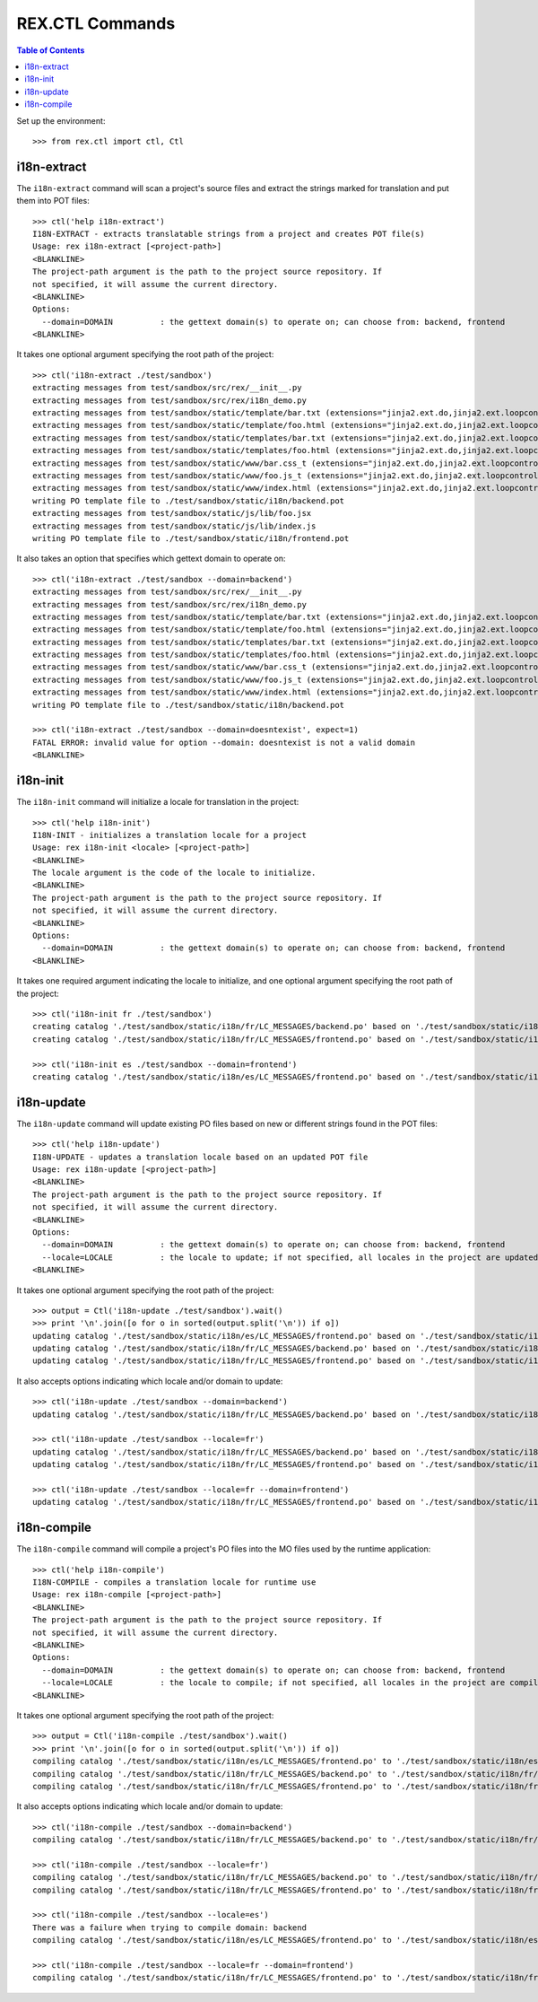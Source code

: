 ****************
REX.CTL Commands
****************

.. contents:: Table of Contents


Set up the environment::

    >>> from rex.ctl import ctl, Ctl


i18n-extract
============

The ``i18n-extract`` command will scan a project's source files and extract the
strings marked for translation and put them into POT files::

    >>> ctl('help i18n-extract')
    I18N-EXTRACT - extracts translatable strings from a project and creates POT file(s)
    Usage: rex i18n-extract [<project-path>]
    <BLANKLINE>
    The project-path argument is the path to the project source repository. If
    not specified, it will assume the current directory.
    <BLANKLINE>
    Options:
      --domain=DOMAIN          : the gettext domain(s) to operate on; can choose from: backend, frontend
    <BLANKLINE>


It takes one optional argument specifying the root path of the project::

    >>> ctl('i18n-extract ./test/sandbox')
    extracting messages from test/sandbox/src/rex/__init__.py
    extracting messages from test/sandbox/src/rex/i18n_demo.py
    extracting messages from test/sandbox/static/template/bar.txt (extensions="jinja2.ext.do,jinja2.ext.loopcontrols")
    extracting messages from test/sandbox/static/template/foo.html (extensions="jinja2.ext.do,jinja2.ext.loopcontrols")
    extracting messages from test/sandbox/static/templates/bar.txt (extensions="jinja2.ext.do,jinja2.ext.loopcontrols")
    extracting messages from test/sandbox/static/templates/foo.html (extensions="jinja2.ext.do,jinja2.ext.loopcontrols")
    extracting messages from test/sandbox/static/www/bar.css_t (extensions="jinja2.ext.do,jinja2.ext.loopcontrols")
    extracting messages from test/sandbox/static/www/foo.js_t (extensions="jinja2.ext.do,jinja2.ext.loopcontrols")
    extracting messages from test/sandbox/static/www/index.html (extensions="jinja2.ext.do,jinja2.ext.loopcontrols")
    writing PO template file to ./test/sandbox/static/i18n/backend.pot
    extracting messages from test/sandbox/static/js/lib/foo.jsx
    extracting messages from test/sandbox/static/js/lib/index.js
    writing PO template file to ./test/sandbox/static/i18n/frontend.pot


It also takes an option that specifies which gettext domain to operate on::

    >>> ctl('i18n-extract ./test/sandbox --domain=backend')
    extracting messages from test/sandbox/src/rex/__init__.py
    extracting messages from test/sandbox/src/rex/i18n_demo.py
    extracting messages from test/sandbox/static/template/bar.txt (extensions="jinja2.ext.do,jinja2.ext.loopcontrols")
    extracting messages from test/sandbox/static/template/foo.html (extensions="jinja2.ext.do,jinja2.ext.loopcontrols")
    extracting messages from test/sandbox/static/templates/bar.txt (extensions="jinja2.ext.do,jinja2.ext.loopcontrols")
    extracting messages from test/sandbox/static/templates/foo.html (extensions="jinja2.ext.do,jinja2.ext.loopcontrols")
    extracting messages from test/sandbox/static/www/bar.css_t (extensions="jinja2.ext.do,jinja2.ext.loopcontrols")
    extracting messages from test/sandbox/static/www/foo.js_t (extensions="jinja2.ext.do,jinja2.ext.loopcontrols")
    extracting messages from test/sandbox/static/www/index.html (extensions="jinja2.ext.do,jinja2.ext.loopcontrols")
    writing PO template file to ./test/sandbox/static/i18n/backend.pot

    >>> ctl('i18n-extract ./test/sandbox --domain=doesntexist', expect=1)
    FATAL ERROR: invalid value for option --domain: doesntexist is not a valid domain
    <BLANKLINE>


i18n-init
=========

The ``i18n-init`` command will initialize a locale for translation in the
project::

    >>> ctl('help i18n-init')
    I18N-INIT - initializes a translation locale for a project
    Usage: rex i18n-init <locale> [<project-path>]
    <BLANKLINE>
    The locale argument is the code of the locale to initialize.
    <BLANKLINE>
    The project-path argument is the path to the project source repository. If
    not specified, it will assume the current directory.
    <BLANKLINE>
    Options:
      --domain=DOMAIN          : the gettext domain(s) to operate on; can choose from: backend, frontend
    <BLANKLINE>


It takes one required argument indicating the locale to initialize, and one
optional argument specifying the root path of the project::

    >>> ctl('i18n-init fr ./test/sandbox')
    creating catalog './test/sandbox/static/i18n/fr/LC_MESSAGES/backend.po' based on './test/sandbox/static/i18n/backend.pot'
    creating catalog './test/sandbox/static/i18n/fr/LC_MESSAGES/frontend.po' based on './test/sandbox/static/i18n/frontend.pot'

    >>> ctl('i18n-init es ./test/sandbox --domain=frontend')
    creating catalog './test/sandbox/static/i18n/es/LC_MESSAGES/frontend.po' based on './test/sandbox/static/i18n/frontend.pot'


i18n-update
===========

The ``i18n-update`` command will update existing PO files based on new or
different strings found in the POT files::

    >>> ctl('help i18n-update')
    I18N-UPDATE - updates a translation locale based on an updated POT file
    Usage: rex i18n-update [<project-path>]
    <BLANKLINE>
    The project-path argument is the path to the project source repository. If
    not specified, it will assume the current directory.
    <BLANKLINE>
    Options:
      --domain=DOMAIN          : the gettext domain(s) to operate on; can choose from: backend, frontend
      --locale=LOCALE          : the locale to update; if not specified, all locales in the project are updated
    <BLANKLINE>


It takes one optional argument specifying the root path of the project::

    >>> output = Ctl('i18n-update ./test/sandbox').wait()
    >>> print '\n'.join([o for o in sorted(output.split('\n')) if o])
    updating catalog './test/sandbox/static/i18n/es/LC_MESSAGES/frontend.po' based on './test/sandbox/static/i18n/frontend.pot'
    updating catalog './test/sandbox/static/i18n/fr/LC_MESSAGES/backend.po' based on './test/sandbox/static/i18n/backend.pot'
    updating catalog './test/sandbox/static/i18n/fr/LC_MESSAGES/frontend.po' based on './test/sandbox/static/i18n/frontend.pot'


It also accepts options indicating which locale and/or domain to update::

    >>> ctl('i18n-update ./test/sandbox --domain=backend')
    updating catalog './test/sandbox/static/i18n/fr/LC_MESSAGES/backend.po' based on './test/sandbox/static/i18n/backend.pot'

    >>> ctl('i18n-update ./test/sandbox --locale=fr')
    updating catalog './test/sandbox/static/i18n/fr/LC_MESSAGES/backend.po' based on './test/sandbox/static/i18n/backend.pot'
    updating catalog './test/sandbox/static/i18n/fr/LC_MESSAGES/frontend.po' based on './test/sandbox/static/i18n/frontend.pot'

    >>> ctl('i18n-update ./test/sandbox --locale=fr --domain=frontend')
    updating catalog './test/sandbox/static/i18n/fr/LC_MESSAGES/frontend.po' based on './test/sandbox/static/i18n/frontend.pot'


i18n-compile
============

The ``i18n-compile`` command will compile a project's PO files into the MO
files used by the runtime application::

    >>> ctl('help i18n-compile')
    I18N-COMPILE - compiles a translation locale for runtime use
    Usage: rex i18n-compile [<project-path>]
    <BLANKLINE>
    The project-path argument is the path to the project source repository. If
    not specified, it will assume the current directory.
    <BLANKLINE>
    Options:
      --domain=DOMAIN          : the gettext domain(s) to operate on; can choose from: backend, frontend
      --locale=LOCALE          : the locale to compile; if not specified, all locales in the project are compiled
    <BLANKLINE>


It takes one optional argument specifying the root path of the project::

    >>> output = Ctl('i18n-compile ./test/sandbox').wait()
    >>> print '\n'.join([o for o in sorted(output.split('\n')) if o])
    compiling catalog './test/sandbox/static/i18n/es/LC_MESSAGES/frontend.po' to './test/sandbox/static/i18n/es/LC_MESSAGES/frontend.mo'
    compiling catalog './test/sandbox/static/i18n/fr/LC_MESSAGES/backend.po' to './test/sandbox/static/i18n/fr/LC_MESSAGES/backend.mo'
    compiling catalog './test/sandbox/static/i18n/fr/LC_MESSAGES/frontend.po' to './test/sandbox/static/i18n/fr/LC_MESSAGES/frontend.mo'


It also accepts options indicating which locale and/or domain to update::

    >>> ctl('i18n-compile ./test/sandbox --domain=backend')
    compiling catalog './test/sandbox/static/i18n/fr/LC_MESSAGES/backend.po' to './test/sandbox/static/i18n/fr/LC_MESSAGES/backend.mo'

    >>> ctl('i18n-compile ./test/sandbox --locale=fr')
    compiling catalog './test/sandbox/static/i18n/fr/LC_MESSAGES/backend.po' to './test/sandbox/static/i18n/fr/LC_MESSAGES/backend.mo'
    compiling catalog './test/sandbox/static/i18n/fr/LC_MESSAGES/frontend.po' to './test/sandbox/static/i18n/fr/LC_MESSAGES/frontend.mo'

    >>> ctl('i18n-compile ./test/sandbox --locale=es')
    There was a failure when trying to compile domain: backend
    compiling catalog './test/sandbox/static/i18n/es/LC_MESSAGES/frontend.po' to './test/sandbox/static/i18n/es/LC_MESSAGES/frontend.mo'

    >>> ctl('i18n-compile ./test/sandbox --locale=fr --domain=frontend')
    compiling catalog './test/sandbox/static/i18n/fr/LC_MESSAGES/frontend.po' to './test/sandbox/static/i18n/fr/LC_MESSAGES/frontend.mo'

